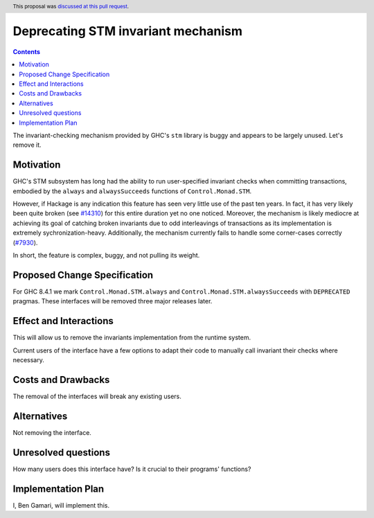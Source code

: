 Deprecating STM invariant mechanism
===================================

.. proposal-number:: 11
.. author:: Ben Gamari
.. date-accepted:: 2018-02-03
.. ticket-url:: https://gitlab.haskell.org/ghc/ghc/issues/14324
.. implemented:: 8.6
.. highlight:: haskell
.. header:: This proposal was `discussed at this pull request <https://github.com/ghc-proposals/ghc-proposals/pull/77>`_.
.. contents::

The invariant-checking mechanism provided by GHC's ``stm`` library is buggy and
appears to be largely unused. Let's remove it.


Motivation
------------

GHC's STM subsystem has long had the ability to run user-specified invariant
checks when committing transactions, embodied by the ``always`` and
``alwaysSucceeds`` functions of ``Control.Monad.STM``.

However, if Hackage is any indication this feature has seen very little
use of the past ten years. In fact, it has very likely been quite broken
(see `#14310 <https://gitlab.haskell.org/ghc/ghc/issues/14310>`_) for this entire
duration yet no one noticed. Moreover, the
mechanism is likely mediocre at achieving its goal of catching broken
invariants due to odd interleavings of transactions as its
implementation is extremely sychronization-heavy. Additionally, the
mechanism currently fails to handle some corner-cases correctly
(`#7930 <https://gitlab.haskell.org/ghc/ghc/issues/7930>`_).

In short, the feature is complex, buggy, and not pulling its weight.


Proposed Change Specification
-----------------------------
For GHC 8.4.1 we mark ``Control.Monad.STM.always`` and
``Control.Monad.STM.alwaysSucceeds`` with ``DEPRECATED`` pragmas. These
interfaces will be removed three major releases later.


Effect and Interactions
-----------------------
This will allow us to remove the invariants implementation from the runtime
system.

Current users of the interface have a few options to adapt their code to
manually call invariant their checks where necessary.


Costs and Drawbacks
-------------------
The removal of the interfaces will break any existing users.

Alternatives
------------
Not removing the interface.


Unresolved questions
--------------------
How many users does this interface have? Is it crucial to their programs' functions?


Implementation Plan
-------------------
I, Ben Gamari, will implement this.
